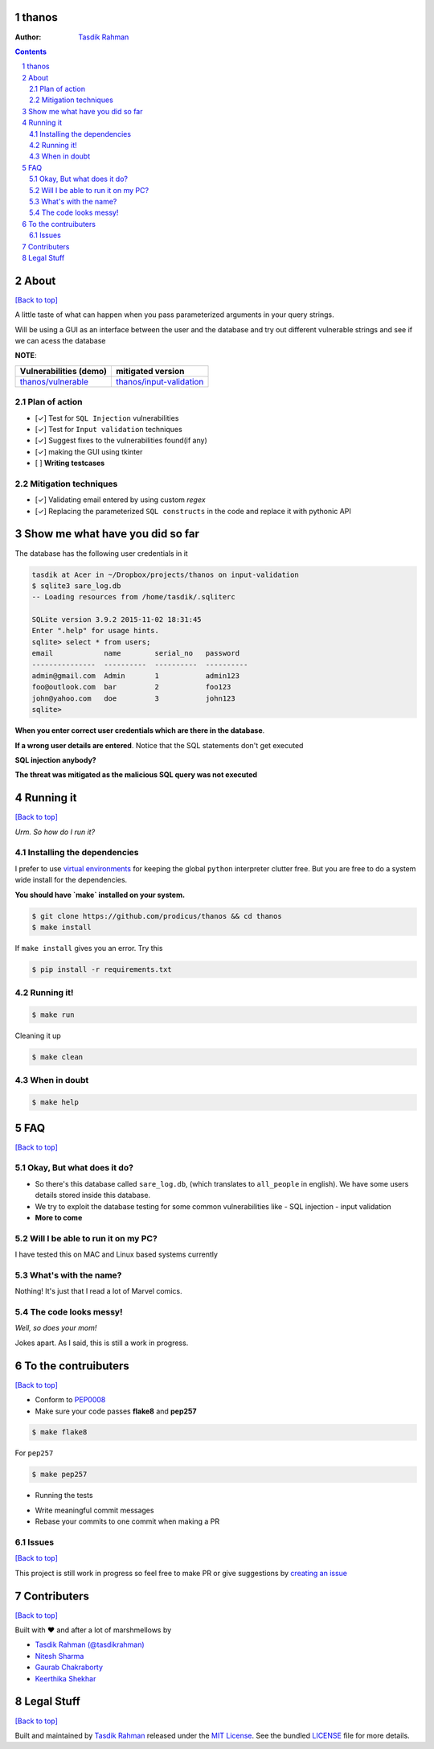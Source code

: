 thanos
======

|Build Status| |Requirements Status| |License|

.. image :: http://imgs.xkcd.com/comics/exploits_of_a_mom.png
    :target: https://xkcd.com/327/

:Author: `Tasdik Rahman <http://tasdikrahman.me>`__

.. contents::
    :backlinks: none

.. sectnum::

About
=====

`[Back to top] <https://github.com/prodicus/thanos#thanos>`__

A little taste of what can happen when you pass parameterized
arguments in your query strings.

Will be using a GUI as an interface between the user and the database and try out
different vulnerable strings and see if we can acess the database

**NOTE**: 

+---------------------------------------------------------------------------+------------------------------------------------------------------------------------------+
| **Vulnerabilities (demo)**                                                | **mitigated version**                                                                    |
+===========================================================================+==========================================================================================+
| `thanos/vulnerable <https://github.com/prodicus/thanos/tree/develop>`__   | `thanos/input-validation <https://github.com/prodicus/thanos/tree/input-validation>`__   |
+---------------------------------------------------------------------------+------------------------------------------------------------------------------------------+

Plan of action
~~~~~~~~~~~~~~

- [✓] Test for ``SQL Injection`` vulnerabilities
- [✓] Test for ``Input validation`` techniques
- [✓] Suggest fixes to the vulnerabilities found(if any)
- [✓] making the GUI using tkinter
- [ ] **Writing testcases**

Mitigation techniques
~~~~~~~~~~~~~~~~~~~~~

- [✓] Validating email entered by using custom `regex`
- [✓] Replacing the parameterized ``SQL constructs`` in the code and replace it with pythonic API

Show me what have you did so far
================================

The database has the following user credentials in it

.. code:: bash

    tasdik at Acer in ~/Dropbox/projects/thanos on input-validation
    $ sqlite3 sare_log.db 
    -- Loading resources from /home/tasdik/.sqliterc

    SQLite version 3.9.2 2015-11-02 18:31:45
    Enter ".help" for usage hints.
    sqlite> select * from users;
    email            name        serial_no   password  
    ---------------  ----------  ----------  ----------
    admin@gmail.com  Admin       1           admin123  
    foo@outlook.com  bar         2           foo123    
    john@yahoo.com   doe         3           john123   
    sqlite> 


**When you enter correct user credentials which are there in the database**. 

.. image:: http://i.imgur.com/DwClAPm.jpg
   :alt:


**If a wrong user details are entered**. Notice that the SQL statements don't get executed


.. image:: http://i.imgur.com/wVOG85S.jpg
   :alt:


**SQL injection anybody?**


.. image:: http://i.imgur.com/42YhmpU.jpg
   :alt:


**The threat was mitigated as the malicious SQL query was not executed**

Running it
==========
`[Back to top] <https://github.com/prodicus/thanos#thanos>`__

*Urm. So how do I run it?*

Installing the dependencies
~~~~~~~~~~~~~~~~~~~~~~~~~~~

I prefer to use `virtual environments <http://docs.python-guide.org/en/latest/dev/virtualenvs/>`__ for keeping the global ``python`` interpreter clutter free. But you are free to do a system wide install for the dependencies.

**You should have `make` installed on your system.**

.. code:: bash

    $ git clone https://github.com/prodicus/thanos && cd thanos
    $ make install

If ``make install`` gives you an error. Try this

.. code:: bash

    $ pip install -r requirements.txt


Running it!
~~~~~~~~~~~

.. code:: bash

    $ make run

Cleaning it up

.. code:: bash

    $ make clean

When in doubt
~~~~~~~~~~~~~

.. code:: bash

    $ make help

FAQ
===
`[Back to top] <https://github.com/prodicus/thanos#thanos>`__

Okay, But what does it do?
~~~~~~~~~~~~~~~~~~~~~~~~~~

- So there's this database called ``sare_log.db``, (which translates to ``all_people`` in english). We have some users details stored inside this database.

- We try to exploit the database testing for some common vulnerabilities like
  - SQL injection
  - input validation

- **More to come**

Will I be able to run it on my PC?
~~~~~~~~~~~~~~~~~~~~~~~~~~~~~~~~~~

I have tested this on MAC and Linux based systems currently

What's with the name?
~~~~~~~~~~~~~~~~~~~~~

Nothing! It's just that I read a lot of Marvel comics.

The code looks messy!
~~~~~~~~~~~~~~~~~~~~~

*Well, so does your mom!*

Jokes apart. As I said, this is still a  work in progress.

To the contruibuters
====================
`[Back to top] <https://github.com/prodicus/thanos#thanos>`__

-  Conform to `PEP0008 <http://pep8.org>`__
-  Make sure your code passes **flake8** and **pep257**

.. code:: bash

    $ make flake8

For ``pep257``

.. code:: bash

    $ make pep257

- Running the tests

.. code:: bash
    $ make tests

-  Write meaningful commit messages
-  Rebase your commits to one commit when making a PR

Issues
~~~~~~

`[Back to top] <https://github.com/prodicus/thanos#thanos>`__

This project is still work in progress so feel free to make PR or give
suggestions by `creating an issue <https://github.com/prodicus/thanos/issues>`__

Contributers
============
`[Back to top] <https://github.com/prodicus/thanos#thanos>`__

Built with ♥ and after a lot of marshmellows by

-  `Tasdik Rahman <http://tasdikrahman.me>`__ `(@tasdikrahman) <https://twitter.com/tasdikrahman>`__
-  `Nitesh Sharma <https://github/com/sinscary>`__
-  `Gaurab Chakraborty <https://github.com/GaurabChakraborty>`__
-  `Keerthika Shekhar <https://github.com/kirthishekhar95>`__

Legal Stuff
===========
`[Back to top] <https://github.com/prodicus/thanos#thanos>`__

Built and maintained by `Tasdik Rahman <http://tasdikrahman.me>`__ released under the `MIT License <http://prodicus.mit-license.com>`__. See the bundled `LICENSE <https://github.com/prodicus/thanos/blob/master/LICENSE>`_ file for more details.

.. |Build Status| image:: https://travis-ci.org/prodicus/thanos.svg?branch=input-validation
    :target: https://travis-ci.org/prodicus/thanos
.. |Requirements Status| image:: https://requires.io/github/prodicus/thanos/requirements.svg?branch=input-validation
     :target: https://requires.io/github/prodicus/thanos/requirements/?branch=input-validation
     :alt: Requirements Status
.. |License| image:: https://img.shields.io/pypi/l/pyzipcode-cli.svg
